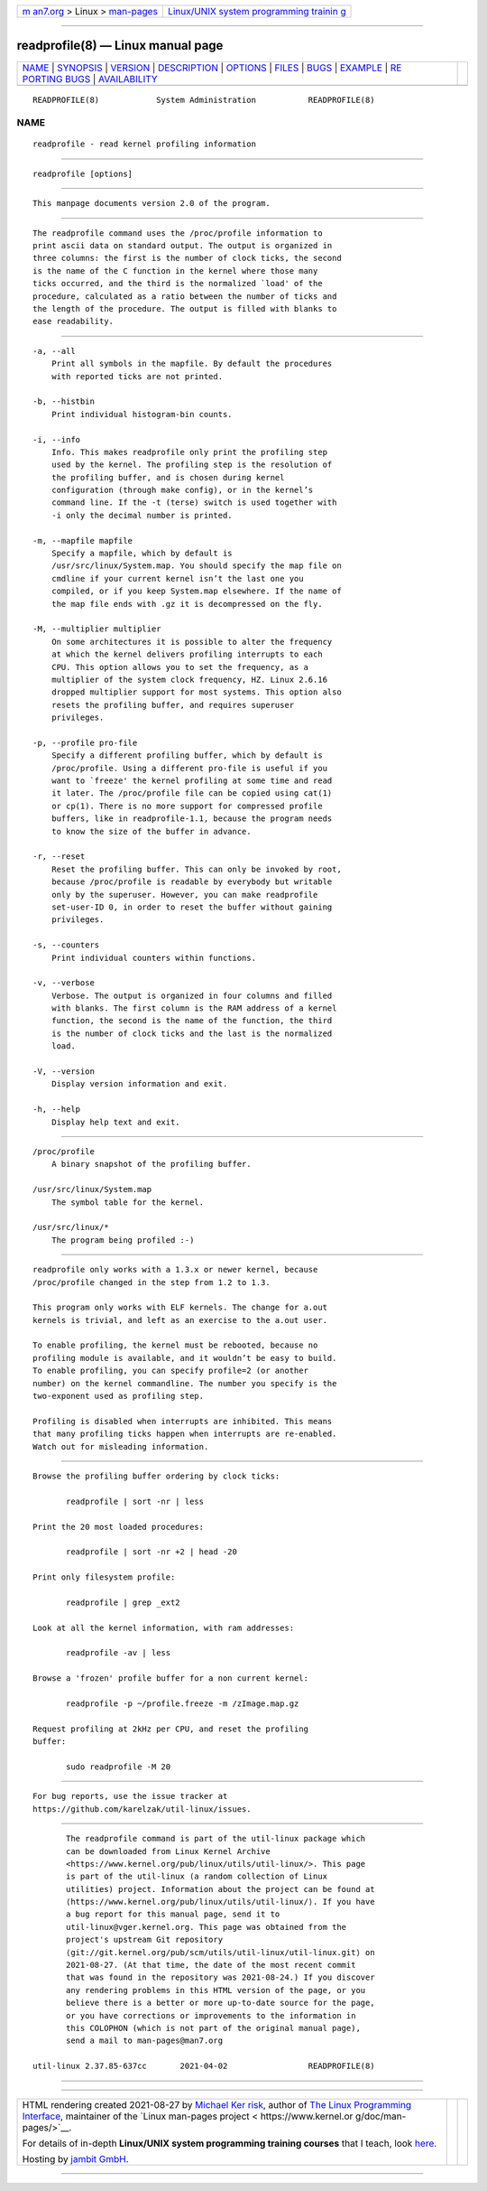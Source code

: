 .. container:: page-top

.. container:: nav-bar

   +----------------------------------+----------------------------------+
   | `m                               | `Linux/UNIX system programming   |
   | an7.org <../../../index.html>`__ | trainin                          |
   | > Linux >                        | g <http://man7.org/training/>`__ |
   | `man-pages <../index.html>`__    |                                  |
   +----------------------------------+----------------------------------+

--------------

readprofile(8) — Linux manual page
==================================

+-----------------------------------+-----------------------------------+
| `NAME <#NAME>`__ \|               |                                   |
| `SYNOPSIS <#SYNOPSIS>`__ \|       |                                   |
| `VERSION <#VERSION>`__ \|         |                                   |
| `DESCRIPTION <#DESCRIPTION>`__ \| |                                   |
| `OPTIONS <#OPTIONS>`__ \|         |                                   |
| `FILES <#FILES>`__ \|             |                                   |
| `BUGS <#BUGS>`__ \|               |                                   |
| `EXAMPLE <#EXAMPLE>`__ \|         |                                   |
| `RE                               |                                   |
| PORTING BUGS <#REPORTING_BUGS>`__ |                                   |
| \|                                |                                   |
| `AVAILABILITY <#AVAILABILITY>`__  |                                   |
+-----------------------------------+-----------------------------------+
| .. container:: man-search-box     |                                   |
+-----------------------------------+-----------------------------------+

::

   READPROFILE(8)            System Administration           READPROFILE(8)

NAME
-------------------------------------------------

::

          readprofile - read kernel profiling information


---------------------------------------------------------

::

          readprofile [options]


-------------------------------------------------------

::

          This manpage documents version 2.0 of the program.


---------------------------------------------------------------

::

          The readprofile command uses the /proc/profile information to
          print ascii data on standard output. The output is organized in
          three columns: the first is the number of clock ticks, the second
          is the name of the C function in the kernel where those many
          ticks occurred, and the third is the normalized `load' of the
          procedure, calculated as a ratio between the number of ticks and
          the length of the procedure. The output is filled with blanks to
          ease readability.


-------------------------------------------------------

::

          -a, --all
              Print all symbols in the mapfile. By default the procedures
              with reported ticks are not printed.

          -b, --histbin
              Print individual histogram-bin counts.

          -i, --info
              Info. This makes readprofile only print the profiling step
              used by the kernel. The profiling step is the resolution of
              the profiling buffer, and is chosen during kernel
              configuration (through make config), or in the kernel’s
              command line. If the -t (terse) switch is used together with
              -i only the decimal number is printed.

          -m, --mapfile mapfile
              Specify a mapfile, which by default is
              /usr/src/linux/System.map. You should specify the map file on
              cmdline if your current kernel isn’t the last one you
              compiled, or if you keep System.map elsewhere. If the name of
              the map file ends with .gz it is decompressed on the fly.

          -M, --multiplier multiplier
              On some architectures it is possible to alter the frequency
              at which the kernel delivers profiling interrupts to each
              CPU. This option allows you to set the frequency, as a
              multiplier of the system clock frequency, HZ. Linux 2.6.16
              dropped multiplier support for most systems. This option also
              resets the profiling buffer, and requires superuser
              privileges.

          -p, --profile pro-file
              Specify a different profiling buffer, which by default is
              /proc/profile. Using a different pro-file is useful if you
              want to `freeze' the kernel profiling at some time and read
              it later. The /proc/profile file can be copied using cat(1)
              or cp(1). There is no more support for compressed profile
              buffers, like in readprofile-1.1, because the program needs
              to know the size of the buffer in advance.

          -r, --reset
              Reset the profiling buffer. This can only be invoked by root,
              because /proc/profile is readable by everybody but writable
              only by the superuser. However, you can make readprofile
              set-user-ID 0, in order to reset the buffer without gaining
              privileges.

          -s, --counters
              Print individual counters within functions.

          -v, --verbose
              Verbose. The output is organized in four columns and filled
              with blanks. The first column is the RAM address of a kernel
              function, the second is the name of the function, the third
              is the number of clock ticks and the last is the normalized
              load.

          -V, --version
              Display version information and exit.

          -h, --help
              Display help text and exit.


---------------------------------------------------

::

          /proc/profile
              A binary snapshot of the profiling buffer.

          /usr/src/linux/System.map
              The symbol table for the kernel.

          /usr/src/linux/*
              The program being profiled :-)


-------------------------------------------------

::

          readprofile only works with a 1.3.x or newer kernel, because
          /proc/profile changed in the step from 1.2 to 1.3.

          This program only works with ELF kernels. The change for a.out
          kernels is trivial, and left as an exercise to the a.out user.

          To enable profiling, the kernel must be rebooted, because no
          profiling module is available, and it wouldn’t be easy to build.
          To enable profiling, you can specify profile=2 (or another
          number) on the kernel commandline. The number you specify is the
          two-exponent used as profiling step.

          Profiling is disabled when interrupts are inhibited. This means
          that many profiling ticks happen when interrupts are re-enabled.
          Watch out for misleading information.


-------------------------------------------------------

::

          Browse the profiling buffer ordering by clock ticks:

                 readprofile | sort -nr | less

          Print the 20 most loaded procedures:

                 readprofile | sort -nr +2 | head -20

          Print only filesystem profile:

                 readprofile | grep _ext2

          Look at all the kernel information, with ram addresses:

                 readprofile -av | less

          Browse a 'frozen' profile buffer for a non current kernel:

                 readprofile -p ~/profile.freeze -m /zImage.map.gz

          Request profiling at 2kHz per CPU, and reset the profiling
          buffer:

                 sudo readprofile -M 20


---------------------------------------------------------------------

::

          For bug reports, use the issue tracker at
          https://github.com/karelzak/util-linux/issues.


-----------------------------------------------------------------

::

          The readprofile command is part of the util-linux package which
          can be downloaded from Linux Kernel Archive
          <https://www.kernel.org/pub/linux/utils/util-linux/>. This page
          is part of the util-linux (a random collection of Linux
          utilities) project. Information about the project can be found at
          ⟨https://www.kernel.org/pub/linux/utils/util-linux/⟩. If you have
          a bug report for this manual page, send it to
          util-linux@vger.kernel.org. This page was obtained from the
          project's upstream Git repository
          ⟨git://git.kernel.org/pub/scm/utils/util-linux/util-linux.git⟩ on
          2021-08-27. (At that time, the date of the most recent commit
          that was found in the repository was 2021-08-24.) If you discover
          any rendering problems in this HTML version of the page, or you
          believe there is a better or more up-to-date source for the page,
          or you have corrections or improvements to the information in
          this COLOPHON (which is not part of the original manual page),
          send a mail to man-pages@man7.org

   util-linux 2.37.85-637cc       2021-04-02                 READPROFILE(8)

--------------

--------------

.. container:: footer

   +-----------------------+-----------------------+-----------------------+
   | HTML rendering        |                       | |Cover of TLPI|       |
   | created 2021-08-27 by |                       |                       |
   | `Michael              |                       |                       |
   | Ker                   |                       |                       |
   | risk <https://man7.or |                       |                       |
   | g/mtk/index.html>`__, |                       |                       |
   | author of `The Linux  |                       |                       |
   | Programming           |                       |                       |
   | Interface <https:     |                       |                       |
   | //man7.org/tlpi/>`__, |                       |                       |
   | maintainer of the     |                       |                       |
   | `Linux man-pages      |                       |                       |
   | project <             |                       |                       |
   | https://www.kernel.or |                       |                       |
   | g/doc/man-pages/>`__. |                       |                       |
   |                       |                       |                       |
   | For details of        |                       |                       |
   | in-depth **Linux/UNIX |                       |                       |
   | system programming    |                       |                       |
   | training courses**    |                       |                       |
   | that I teach, look    |                       |                       |
   | `here <https://ma     |                       |                       |
   | n7.org/training/>`__. |                       |                       |
   |                       |                       |                       |
   | Hosting by `jambit    |                       |                       |
   | GmbH                  |                       |                       |
   | <https://www.jambit.c |                       |                       |
   | om/index_en.html>`__. |                       |                       |
   +-----------------------+-----------------------+-----------------------+

--------------

.. container:: statcounter

   |Web Analytics Made Easy - StatCounter|

.. |Cover of TLPI| image:: https://man7.org/tlpi/cover/TLPI-front-cover-vsmall.png
   :target: https://man7.org/tlpi/
.. |Web Analytics Made Easy - StatCounter| image:: https://c.statcounter.com/7422636/0/9b6714ff/1/
   :class: statcounter
   :target: https://statcounter.com/
